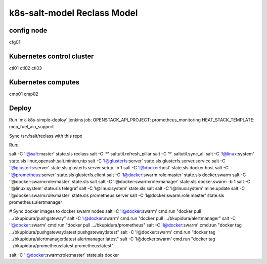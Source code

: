 
================================================
k8s-salt-model Reclass Model
================================================

config node
===========

cfg01

Kubernetes control cluster
==========================

ctl01
ctl02
ctl03

Kubernetes computes 
===================

cmp01
cmp02

Deploy
======

Run 'mk-k8s-simple-deploy' jenkins job:
OPENSTACK_API_PROJECT: prometheus_monitoring
HEAT_STACK_TEMPLATE: mcp_fuel_aio_support

Sync /srv/salt/reclass with this repo

Run:

salt -C 'I@salt:master' state.sls reclass
salt -C '*' saltutil.refresh_pillar
salt -C '*' saltutil.sync_all
salt -C 'I@linux:system' state.sls linux,openssh,salt.minion,ntp
salt -C 'I@glusterfs:server' state.sls glusterfs.server.service
salt -C 'I@glusterfs:server' state.sls glusterfs.server.setup -b 1
salt -C 'I@docker:host' state.sls docker.host
salt -C 'I@prometheus:server' state.sls glusterfs.client
salt -C 'I@docker:swarm:role:master' state.sls docker.swarm
salt -C 'I@docker:swarm:role:master' state.sls salt
salt -C 'I@docker:swarm:role:manager' state.sls docker.swarm -b 1
salt -C 'I@linux:system' state.sls telegraf
salt -C 'I@linux:system' state.sls salt
salt -C 'I@linux:system' mine.update
salt -C 'I@docker:swarm:role:master' state.sls prometheus.server
salt -C 'I@docker:swarm:role:master' state.sls prometheus.alertmanager

# Sync docker images to docker swarm nodes
salt -C 'I@docker:swarm' cmd.run "docker pull .../bkupidura/pushgateway"
salt -C 'I@docker:swarm' cmd.run "docker pull .../bkupidura/alertmanager"
salt -C 'I@docker:swarm' cmd.run "docker pull .../bkupidura/prometheus"
salt -C 'I@docker:swarm' cmd.run "docker tag .../bkupidura/pushgateway:latest pushgateway:latest"
salt -C 'I@docker:swarm' cmd.run "docker tag .../bkupidura/alertmanager:latest alertmanager:latest"
salt -C 'I@docker:swarm' cmd.run "docker tag .../bkupidura/prometheus:latest prometheus:latest"

salt -C 'I@docker:swarm:role:master' state.sls docker
